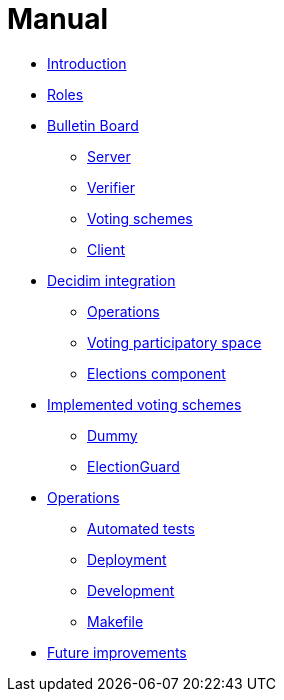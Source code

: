 = Manual

* xref:develop:manual/introduction.adoc[Introduction]
* xref:develop:manual/roles.adoc[Roles]
* xref:develop:manual/bulletin-board.adoc[Bulletin Board]
** xref:develop:manual/bulletin-board/server.adoc[Server]
** xref:develop:manual/bulletin-board/verifier.adoc[Verifier]
** xref:develop:manual/bulletin-board/voting-schemes.adoc[Voting schemes]
** xref:develop:manual/bulletin-board/client.adoc[Client]
* xref:develop:manual/decidim-integration.adoc[Decidim integration]
** xref:develop:manual/decidim-integration/operations.adoc[Operations]
** xref:develop:manual/decidim-integration/voting-participatory-space.adoc[Voting participatory space]
** xref:develop:manual/decidim-integration/elections-component.adoc[Elections component]
* xref:develop:manual/implemented-voting-schemes.adoc[Implemented voting schemes]
** xref:develop:manual/implemented-voting-schemes/dummy.adoc[Dummy]
** xref:develop:manual/implemented-voting-schemes/election-guard.adoc[ElectionGuard]
* xref:develop:manual/operations.adoc[Operations]
** xref:develop:manual/operations/automated-tests.adoc[Automated tests]
** xref:develop:manual/operations/deployment.adoc[Deployment]
** xref:develop:manual/operations/development.adoc[Development]
** xref:develop:manual/operations/makefile.adoc[Makefile]
* xref:develop:manual/future-improvements.adoc[Future improvements]


